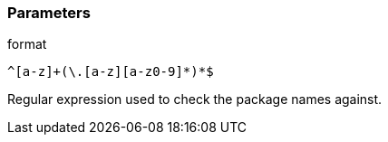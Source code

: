 === Parameters

.format
****

----
^[a-z]+(\.[a-z][a-z0-9]*)*$
----

Regular expression used to check the package names against.
****
